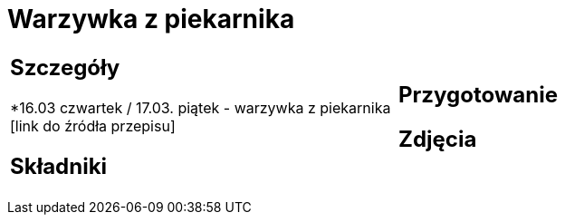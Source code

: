 = Warzywka z piekarnika

[cols=".<a,.<a"]
[frame=none]
[grid=none]
|===
|
== Szczegóły
*16.03 czwartek / 17.03. piątek - warzywka z piekarnika [link do źródła przepisu]

== Składniki

|
== Przygotowanie

== Zdjęcia
|===
